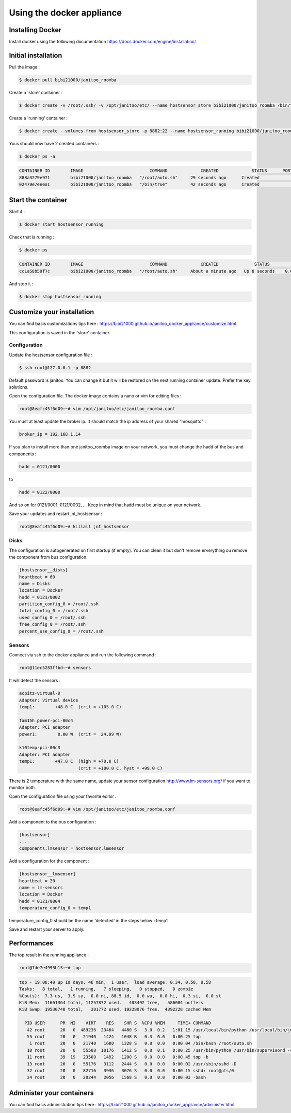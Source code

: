 ==========================
Using the docker appliance
==========================

.. jnt-badge::
    :badges: docker


Installing Docker
=================

Install docker using the following documentation https://docs.docker.com/engine/installation/


Initial installation
====================

Pull the image :

.. code:: bash

    $ docker pull bibi21000/janitoo_roomba

Create a 'store' container  :

.. code:: bash

    $ docker create -v /root/.ssh/ -v /opt/janitoo/etc/ --name hostsensor_store bibi21000/janitoo_roomba /bin/true

Create a 'running' container :

.. code:: bash

    $ docker create --volumes-from hostsensor_store -p 8882:22 --name hostsensor_running bibi21000/janitoo_roomba

Yous should now have 2 created containers :

.. code:: bash

    $ docker ps -a

.. code:: bash

    CONTAINER ID        IMAGE                          COMMAND             CREATED             STATUS      PORTS       NAMES
    888a3279e971        bibi21000/janitoo_roomba   "/root/auto.sh"     29 seconds ago      Created                 hostsensor_running
    02479e7eeea1        bibi21000/janitoo_roomba   "/bin/true"         42 seconds ago      Created                 hostsensor_store


Start the container
===================

Start it :

.. code:: bash

    $ docker start hostsensor_running

Check that is running :

.. code:: bash

    $ docker ps

.. code:: bash

    CONTAINER ID        IMAGE                          COMMAND             CREATED              STATUS          PORTS                  NAMES
    cc1a58b59f7c        bibi21000/janitoo_roomba   "/root/auto.sh"     About a minute ago   Up 8 seconds    0.0.0.0:8882->22/tcp   hostsensor_running

And stop it :

.. code:: bash

    $ docker stop hostsensor_running


Customize your installation
===========================

You can find basis customizations tips here : https://bibi21000.github.io/janitoo_docker_appliance/customize.html.

This configuration is saved in the 'store' container.

Configuration
-------------

Update the hostsensor configuration file :

.. code:: bash

    $ ssh root@127.0.0.1 -p 8882

Default password is janitoo. You can change it but it will be restored on the next running container update. Prefer the key solutions.

Open the configuration file. The docker image contains a nano or vim for editing files :

.. code:: bash

    root@8eafc45f6d09:~# vim /opt/janitoo/etc/janitoo_roomba.conf

You must at least update the broker ip. It should match the ip address of your shared "mosquitto" :

.. code:: bash

    broker_ip = 192.168.1.14

If you plan to install more than one janitoo_roomba image on your network, you must change the hadd of the bus and components :

.. code:: bash

    hadd = 0121/0000

to

.. code:: bash

    hadd = 0122/0000

And so on for 0121/0001, 0121/0002, ... Keep in mind that hadd must be unique on your network.

Save your updates and restart jnt_hostsensor :

.. code:: bash

    root@8eafc45f6d09:~# killall jnt_hostsensor

Disks
-----

The configuration is autogenerated on first startup (if empty). You can clean it but don't remove erverything ou remove the component from bus configuration.

.. code:: bash

    [hostsensor__disks]
    heartbeat = 60
    name = Disks
    location = Docker
    hadd = 0121/0002
    partition_config_0 = /root/.ssh
    total_config_0 = /root/.ssh
    used_config_0 = /root/.ssh
    free_config_0 = /root/.ssh
    percent_use_config_0 = /root/.ssh

Sensors
-------

Connect via ssh to the docker appliance and run the following command :

.. code:: bash

    root@11ec5283ffbd:~# sensors

It will detect the sensors :

.. code:: bash

    acpitz-virtual-0
    Adapter: Virtual device
    temp1:        +48.0 C  (crit = +105.0 C)

    fam15h_power-pci-00c4
    Adapter: PCI adapter
    power1:        0.00 W  (crit =  24.99 W)

    k10temp-pci-00c3
    Adapter: PCI adapter
    temp1:        +47.8 C  (high = +70.0 C)
                           (crit = +100.0 C, hyst = +99.0 C)

There is 2 temperature with the same name, update your sensor configuration http://www.lm-sensors.org/ if you want to monitor both.

Open the configuration file using your favorite editor :

.. code:: bash

    root@8eafc45f6d09:~# vim /opt/janitoo/etc/janitoo_roomba.conf

Add a component to the bus configuration :

.. code:: bash

    [hostsensor]
    ...
    components.lmsensor = hostsensor.lmsensor

Add a configuration for the component :

.. code:: bash

    [hostsensor__lmsensor]
    heartbeat = 20
    name = lm-sensors
    location = Docker
    hadd = 0121/0004
    temperature_config_0 = temp1

temperature_config_0 should be the name 'detected' in the steps below : temp1

Save and restart your server to apply.

Performances
============

The top result in the running appliance :

.. code:: bash

    root@7de7e4993b13:~# top

.. code:: bash

    top - 19:08:40 up 10 days, 46 min,  1 user,  load average: 0.34, 0.50, 0.58
    Tasks:   8 total,   1 running,   7 sleeping,   0 stopped,   0 zombie
    %Cpu(s):  7.3 us,  3.9 sy,  0.0 ni, 88.5 id,  0.0 wa,  0.0 hi,  0.3 si,  0.0 st
    KiB Mem:  11661364 total, 11257872 used,   403492 free,   586084 buffers
    KiB Swap: 19530748 total,   301772 used, 19228976 free.  4392228 cached Mem

      PID USER      PR  NI    VIRT    RES    SHR S  %CPU %MEM     TIME+ COMMAND
       42 root      20   0  489236  23464   4480 S   3.0  0.2   1:01.15 /usr/local/bin/python /usr/local/bin/jnt_hostsensor -c /etc/janitoo/janitoo_roomba+
       55 root      20   0   21940   1424   1048 R   0.3  0.0   0:00.25 top
        1 root      20   0   21740   1600   1328 S   0.0  0.0   0:00.04 /bin/bash /root/auto.sh
       10 root      20   0   55508  10176   1412 S   0.0  0.1   0:00.25 /usr/bin/python /usr/bin/supervisord -c /etc/supervisor/supervisord.conf
       11 root      39  19   23500   1492   1200 S   0.0  0.0   0:00.45 top -b
       13 root      20   0   55176   3112   2444 S   0.0  0.0   0:00.02 /usr/sbin/sshd -D
       32 root      20   0   82716   3936   3076 S   0.0  0.0   0:00.15 sshd: root@pts/0
       34 root      20   0   20244   2056   1568 S   0.0  0.0   0:00.03 -bash

Administer your containers
==========================

You can find basis administration tips here : https://bibi21000.github.io/janitoo_docker_appliance/administer.html.
